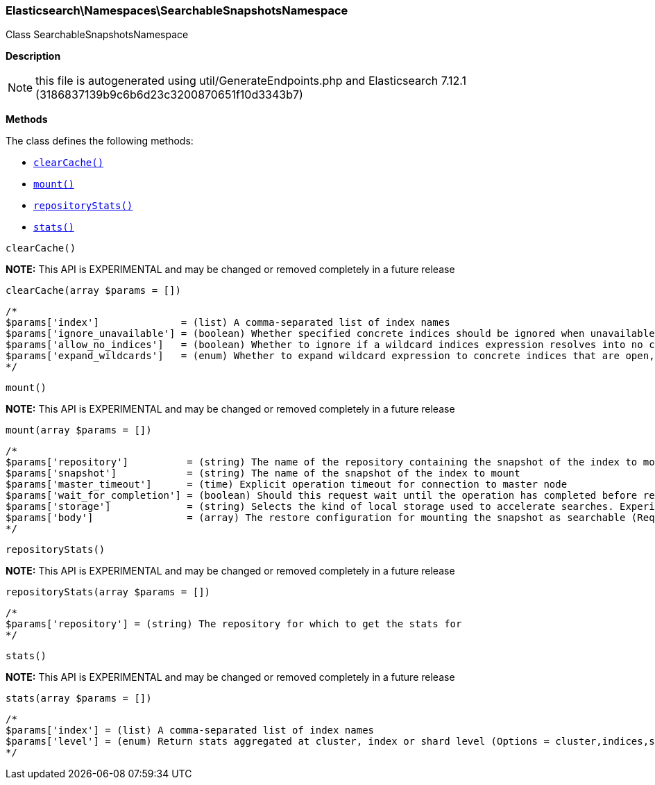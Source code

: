 

[[Elasticsearch_Namespaces_SearchableSnapshotsNamespace]]
=== Elasticsearch\Namespaces\SearchableSnapshotsNamespace



Class SearchableSnapshotsNamespace

*Description*


NOTE: this file is autogenerated using util/GenerateEndpoints.php
and Elasticsearch 7.12.1 (3186837139b9c6b6d23c3200870651f10d3343b7)


*Methods*

The class defines the following methods:

* <<Elasticsearch_Namespaces_SearchableSnapshotsNamespaceclearCache_clearCache,`clearCache()`>>
* <<Elasticsearch_Namespaces_SearchableSnapshotsNamespacemount_mount,`mount()`>>
* <<Elasticsearch_Namespaces_SearchableSnapshotsNamespacerepositoryStats_repositoryStats,`repositoryStats()`>>
* <<Elasticsearch_Namespaces_SearchableSnapshotsNamespacestats_stats,`stats()`>>



[[Elasticsearch_Namespaces_SearchableSnapshotsNamespaceclearCache_clearCache]]
.`clearCache()`
*NOTE:* This API is EXPERIMENTAL and may be changed or removed completely in a future release
[[Elasticsearch_Namespaces_SearchableSnapshotsNamespaceclearCache_clearCache]]
.`clearCache(array $params = [])`
****
[source,php]
----
/*
$params['index']              = (list) A comma-separated list of index names
$params['ignore_unavailable'] = (boolean) Whether specified concrete indices should be ignored when unavailable (missing or closed)
$params['allow_no_indices']   = (boolean) Whether to ignore if a wildcard indices expression resolves into no concrete indices. (This includes `_all` string or when no indices have been specified)
$params['expand_wildcards']   = (enum) Whether to expand wildcard expression to concrete indices that are open, closed or both. (Options = open,closed,none,all) (Default = open)
*/
----
****



[[Elasticsearch_Namespaces_SearchableSnapshotsNamespacemount_mount]]
.`mount()`
*NOTE:* This API is EXPERIMENTAL and may be changed or removed completely in a future release
[[Elasticsearch_Namespaces_SearchableSnapshotsNamespacemount_mount]]
.`mount(array $params = [])`
****
[source,php]
----
/*
$params['repository']          = (string) The name of the repository containing the snapshot of the index to mount
$params['snapshot']            = (string) The name of the snapshot of the index to mount
$params['master_timeout']      = (time) Explicit operation timeout for connection to master node
$params['wait_for_completion'] = (boolean) Should this request wait until the operation has completed before returning (Default = false)
$params['storage']             = (string) Selects the kind of local storage used to accelerate searches. Experimental, and defaults to `full_copy` (Default = )
$params['body']                = (array) The restore configuration for mounting the snapshot as searchable (Required)
*/
----
****



[[Elasticsearch_Namespaces_SearchableSnapshotsNamespacerepositoryStats_repositoryStats]]
.`repositoryStats()`
*NOTE:* This API is EXPERIMENTAL and may be changed or removed completely in a future release
[[Elasticsearch_Namespaces_SearchableSnapshotsNamespacerepositoryStats_repositoryStats]]
.`repositoryStats(array $params = [])`
****
[source,php]
----
/*
$params['repository'] = (string) The repository for which to get the stats for
*/
----
****



[[Elasticsearch_Namespaces_SearchableSnapshotsNamespacestats_stats]]
.`stats()`
*NOTE:* This API is EXPERIMENTAL and may be changed or removed completely in a future release
[[Elasticsearch_Namespaces_SearchableSnapshotsNamespacestats_stats]]
.`stats(array $params = [])`
****
[source,php]
----
/*
$params['index'] = (list) A comma-separated list of index names
$params['level'] = (enum) Return stats aggregated at cluster, index or shard level (Options = cluster,indices,shards) (Default = indices)
*/
----
****


